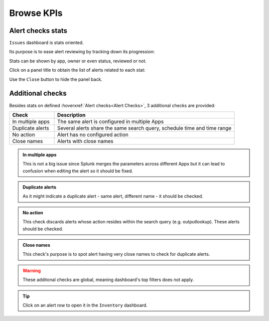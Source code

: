 Browse KPIs
===========

Alert checks stats
------------------

``Issues`` dashboard is stats oriented.

Its purpose is to ease alert reviewing by tracking down its progression:

.. image:: img/issues_panels.png
   :align: center

Stats can be shown by app, owner or even status, reviewed or not.

Click on a panel title to obtain the list of alerts related to each stat:

.. image:: img/issues_drilldown.png
   :align: center
   
Use the ``Close`` button to hide the panel back.

Additional checks
-----------------

Besides stats on defined :hoverxref:`Alert checks<Alert Checks>`, 3 additional checks are provided:

.. list-table::
   :widths: 20 80
   :header-rows: 1

   * - Check
     - Description
   * - In multiple apps
     - The same alert is configured in multiple Apps
   * - Duplicate alerts
     - Several alerts share the same search query, schedule time and time range
   * - No action
     - Alert has no configured action
   * - Close names
     - Alerts with close names
     
.. admonition:: In multiple apps

   This is not a big issue since Splunk merges the parameters across different Apps 
   but it can lead to confusion when editing the alert so it should be fixed.

.. admonition:: Duplicate alerts

   As it might indicate a duplicate alert - same alert, different name - it should
   be checked.

.. admonition:: No action

   This check discards alerts whose action resides within the search query 
   (e.g. outputlookup). These alerts should be checked.
   
.. admonition:: Close names

   This check's purpose is to spot alert having very close names to check for duplicate alerts.

.. warning:: These additonal checks are global, meaning dashboard's top filters does not apply.

.. tip:: Click on an alert row to open it in the ``Inventory`` dashboard.
